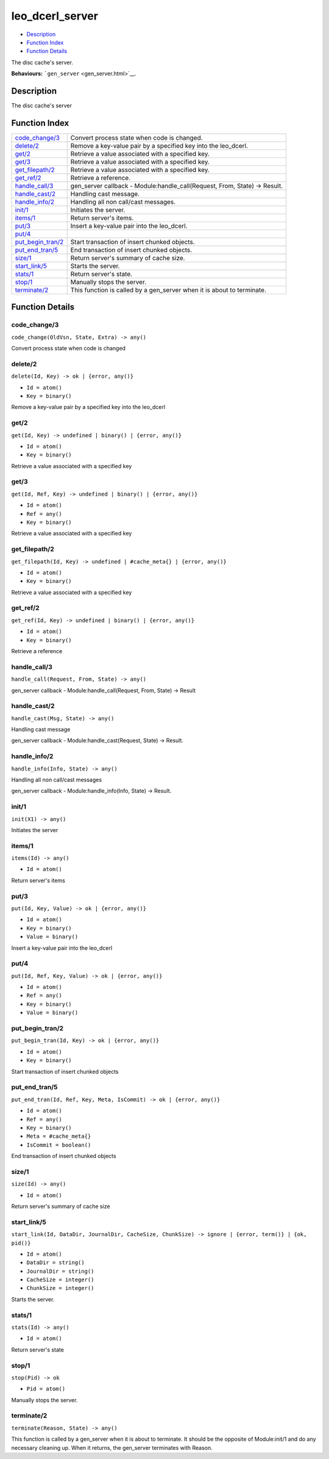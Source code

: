 leo\_dcerl\_server
=========================

-  `Description <#description>`__
-  `Function Index <#index>`__
-  `Function Details <#functions>`__

The disc cache's server.

**Behaviours:** ```gen_server`` <gen_server.html>`__.

Description
-----------

The disc cache's server

Function Index
--------------

+----------------------------------------------+-------------------------------------------------------------------------------+
| `code\_change/3 <#code_change-3>`__          | Convert process state when code is changed.                                   |
+----------------------------------------------+-------------------------------------------------------------------------------+
| `delete/2 <#delete-2>`__                     | Remove a key-value pair by a specified key into the leo\_dcerl.               |
+----------------------------------------------+-------------------------------------------------------------------------------+
| `get/2 <#get-2>`__                           | Retrieve a value associated with a specified key.                             |
+----------------------------------------------+-------------------------------------------------------------------------------+
| `get/3 <#get-3>`__                           | Retrieve a value associated with a specified key.                             |
+----------------------------------------------+-------------------------------------------------------------------------------+
| `get\_filepath/2 <#get_filepath-2>`__        | Retrieve a value associated with a specified key.                             |
+----------------------------------------------+-------------------------------------------------------------------------------+
| `get\_ref/2 <#get_ref-2>`__                  | Retrieve a reference.                                                         |
+----------------------------------------------+-------------------------------------------------------------------------------+
| `handle\_call/3 <#handle_call-3>`__          | gen\_server callback - Module:handle\_call(Request, From, State) -> Result.   |
+----------------------------------------------+-------------------------------------------------------------------------------+
| `handle\_cast/2 <#handle_cast-2>`__          | Handling cast message.                                                        |
+----------------------------------------------+-------------------------------------------------------------------------------+
| `handle\_info/2 <#handle_info-2>`__          | Handling all non call/cast messages.                                          |
+----------------------------------------------+-------------------------------------------------------------------------------+
| `init/1 <#init-1>`__                         | Initiates the server.                                                         |
+----------------------------------------------+-------------------------------------------------------------------------------+
| `items/1 <#items-1>`__                       | Return server's items.                                                        |
+----------------------------------------------+-------------------------------------------------------------------------------+
| `put/3 <#put-3>`__                           | Insert a key-value pair into the leo\_dcerl.                                  |
+----------------------------------------------+-------------------------------------------------------------------------------+
| `put/4 <#put-4>`__                           |                                                                               |
+----------------------------------------------+-------------------------------------------------------------------------------+
| `put\_begin\_tran/2 <#put_begin_tran-2>`__   | Start transaction of insert chunked objects.                                  |
+----------------------------------------------+-------------------------------------------------------------------------------+
| `put\_end\_tran/5 <#put_end_tran-5>`__       | End transaction of insert chunked objects.                                    |
+----------------------------------------------+-------------------------------------------------------------------------------+
| `size/1 <#size-1>`__                         | Return server's summary of cache size.                                        |
+----------------------------------------------+-------------------------------------------------------------------------------+
| `start\_link/5 <#start_link-5>`__            | Starts the server.                                                            |
+----------------------------------------------+-------------------------------------------------------------------------------+
| `stats/1 <#stats-1>`__                       | Return server's state.                                                        |
+----------------------------------------------+-------------------------------------------------------------------------------+
| `stop/1 <#stop-1>`__                         | Manually stops the server.                                                    |
+----------------------------------------------+-------------------------------------------------------------------------------+
| `terminate/2 <#terminate-2>`__               | This function is called by a gen\_server when it is about to terminate.       |
+----------------------------------------------+-------------------------------------------------------------------------------+

Function Details
----------------

code\_change/3
~~~~~~~~~~~~~~

``code_change(OldVsn, State, Extra) -> any()``

Convert process state when code is changed

delete/2
~~~~~~~~

``delete(Id, Key) -> ok | {error, any()}``

-  ``Id = atom()``
-  ``Key = binary()``

Remove a key-value pair by a specified key into the leo\_dcerl

get/2
~~~~~

``get(Id, Key) -> undefined | binary() | {error, any()}``

-  ``Id = atom()``
-  ``Key = binary()``

Retrieve a value associated with a specified key

get/3
~~~~~

``get(Id, Ref, Key) -> undefined | binary() | {error, any()}``

-  ``Id = atom()``
-  ``Ref = any()``
-  ``Key = binary()``

Retrieve a value associated with a specified key

get\_filepath/2
~~~~~~~~~~~~~~~

``get_filepath(Id, Key) -> undefined | #cache_meta{} | {error, any()}``

-  ``Id = atom()``
-  ``Key = binary()``

Retrieve a value associated with a specified key

get\_ref/2
~~~~~~~~~~

``get_ref(Id, Key) -> undefined | binary() | {error, any()}``

-  ``Id = atom()``
-  ``Key = binary()``

Retrieve a reference

handle\_call/3
~~~~~~~~~~~~~~

``handle_call(Request, From, State) -> any()``

gen\_server callback - Module:handle\_call(Request, From, State) ->
Result

handle\_cast/2
~~~~~~~~~~~~~~

``handle_cast(Msg, State) -> any()``

Handling cast message

gen\_server callback - Module:handle\_cast(Request, State) -> Result.

handle\_info/2
~~~~~~~~~~~~~~

``handle_info(Info, State) -> any()``

Handling all non call/cast messages

gen\_server callback - Module:handle\_info(Info, State) -> Result.

init/1
~~~~~~

``init(X1) -> any()``

Initiates the server

items/1
~~~~~~~

``items(Id) -> any()``

-  ``Id = atom()``

Return server's items

put/3
~~~~~

``put(Id, Key, Value) -> ok | {error, any()}``

-  ``Id = atom()``
-  ``Key = binary()``
-  ``Value = binary()``

Insert a key-value pair into the leo\_dcerl

put/4
~~~~~

``put(Id, Ref, Key, Value) -> ok | {error, any()}``

-  ``Id = atom()``
-  ``Ref = any()``
-  ``Key = binary()``
-  ``Value = binary()``

put\_begin\_tran/2
~~~~~~~~~~~~~~~~~~

``put_begin_tran(Id, Key) -> ok | {error, any()}``

-  ``Id = atom()``
-  ``Key = binary()``

Start transaction of insert chunked objects

put\_end\_tran/5
~~~~~~~~~~~~~~~~

``put_end_tran(Id, Ref, Key, Meta, IsCommit) -> ok | {error, any()}``

-  ``Id = atom()``
-  ``Ref = any()``
-  ``Key = binary()``
-  ``Meta = #cache_meta{}``
-  ``IsCommit = boolean()``

End transaction of insert chunked objects

size/1
~~~~~~

``size(Id) -> any()``

-  ``Id = atom()``

Return server's summary of cache size

start\_link/5
~~~~~~~~~~~~~

``start_link(Id, DataDir, JournalDir, CacheSize, ChunkSize) -> ignore | {error, term()} | {ok, pid()}``

-  ``Id = atom()``
-  ``DataDir = string()``
-  ``JournalDir = string()``
-  ``CacheSize = integer()``
-  ``ChunkSize = integer()``

Starts the server.

stats/1
~~~~~~~

``stats(Id) -> any()``

-  ``Id = atom()``

Return server's state

stop/1
~~~~~~

``stop(Pid) -> ok``

-  ``Pid = atom()``

Manually stops the server.

terminate/2
~~~~~~~~~~~

``terminate(Reason, State) -> any()``

This function is called by a gen\_server when it is about to terminate.
It should be the opposite of Module:init/1 and do any necessary cleaning
up. When it returns, the gen\_server terminates with Reason.
